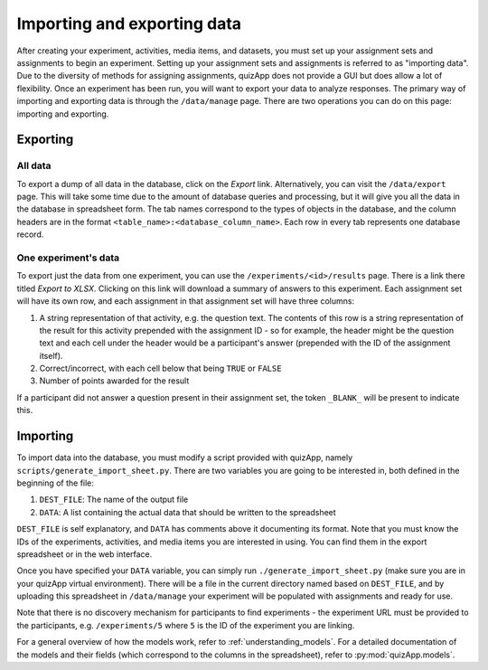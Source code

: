 .. _import_export:

############################
Importing and exporting data
############################

After creating your experiment, activities, media items, and datasets, you must
set up your assignment sets and assignments to begin an experiment. Setting up
your assignment sets and assignments is referred to as "importing data". Due to
the diversity of methods for assigning assignments, quizApp does not provide a
GUI but does allow a lot of flexibility. Once an experiment has been run, you
will want to export your data to analyze responses. The primary way of
importing and exporting data is through the ``/data/manage`` page. There are
two operations you can do on this page: importing and exporting.

*********
Exporting
*********

All data
========

To export a dump of all data in the database, click on the `Export` link.
Alternatively, you can visit the ``/data/export`` page. This will take some
time due to the amount of database queries and processing, but it will give you
all the data in the database in spreadsheet form. The tab names correspond to
the types of objects in the database, and the column headers are in the format
``<table_name>:<database_column_name>``. Each row in every tab represents one
database record.

One experiment's data
=====================

To export just the data from one experiment, you can use the
``/experiments/<id>/results`` page. There is a link there titled `Export to
XLSX`. Clicking on this link will download a summary of answers to this
experiment. Each assignment set will have its own row, and each assignment in
that assignment set will have three columns:

1. A string representation of that activity, e.g. the question text. The
   contents of this row is a string representation of the result for this
   activity prepended with the assignment ID - so for example, the header might
   be the question text and each cell under the header would be a participant's
   answer (prepended with the ID of the assignment itself).
2. Correct/incorrect, with each cell below that being ``TRUE`` or ``FALSE``
3. Number of points awarded for the result

If a participant did not answer a question present in their assignment set, the
token ``_BLANK_`` will be present to indicate this.


*********
Importing
*********

To import data into the database, you must modify a script provided with
quizApp, namely ``scripts/generate_import_sheet.py``. There are two variables
you are going to be interested in, both defined in the beginning of the file:

1. ``DEST_FILE``: The name of the output file
2. ``DATA``: A list containing the actual data that should be written to the
   spreadsheet

``DEST_FILE`` is self explanatory, and ``DATA`` has comments above it
documenting its format. Note that you must know the IDs of the experiments,
activities, and media items you are interested in using. You can find them in
the export spreadsheet or in the web interface.

Once you have specified your ``DATA`` variable, you can simply run
``./generate_import_sheet.py`` (make sure you are in your quizApp virtual
environment). There will be a file in the current directory named based on
``DEST_FILE``, and by uploading this spreadsheet in ``/data/manage`` your
experiment will be populated with assignments and ready for use.

Note that there is no discovery mechanism for participants to find experiments
- the experiment URL must be provided to the participants, e.g.
``/experiments/5`` where ``5`` is the ID of the experiment you are linking.

For a general overview of how the models work, refer to
:ref:`understanding_models`. For a detailed documentation of the models and
their fields (which correspond to the columns in the spreadsheet), refer to
:py:mod:`quizApp.models`.
